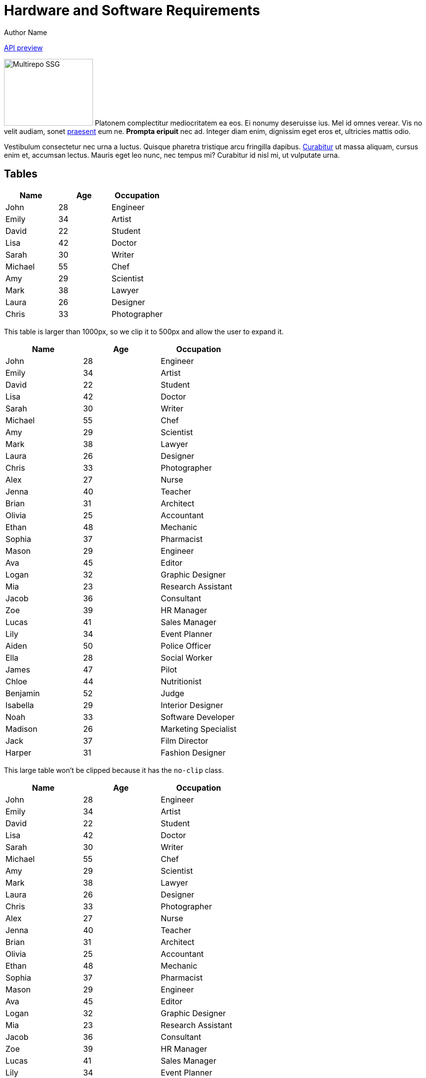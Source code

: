 = Hardware and Software Requirements
Author Name
:idprefix:
:idseparator: -
:!example-caption:
:!table-caption:
:page-pagination:

link:./cloud-api.html[API preview]

[.float-group]
--
image:multirepo-ssg.svg[Multirepo SSG,180,135,float=right,role=float-gap]
Platonem complectitur mediocritatem ea eos.
Ei nonumy deseruisse ius.
Mel id omnes verear.
Vis no velit audiam, sonet <<dependencies,praesent>> eum ne.
*Prompta eripuit* nec ad.
Integer diam enim, dignissim eget eros et, ultricies mattis odio.
--

Vestibulum consectetur nec urna a luctus.
Quisque pharetra tristique arcu fringilla dapibus.
https://example.org[Curabitur,role=unresolved] ut massa aliquam, cursus enim et, accumsan lectus.
Mauris eget leo nunc, nec tempus mi? Curabitur id nisl mi, ut vulputate urna.

== Tables

|===
| Name | Age | Occupation

| John | 28 | Engineer
| Emily | 34 | Artist
| David | 22 | Student
| Lisa | 42 | Doctor
| Sarah | 30 | Writer
| Michael | 55 | Chef
| Amy | 29 | Scientist
| Mark | 38 | Lawyer
| Laura | 26 | Designer
| Chris | 33 | Photographer
|===

This table is larger than 1000px, so we clip it to 500px and allow the user to expand it.

|===
| Name | Age | Occupation

| John | 28 | Engineer
| Emily | 34 | Artist
| David | 22 | Student
| Lisa | 42 | Doctor
| Sarah | 30 | Writer
| Michael | 55 | Chef
| Amy | 29 | Scientist
| Mark | 38 | Lawyer
| Laura | 26 | Designer
| Chris | 33 | Photographer
| Alex | 27 | Nurse
| Jenna | 40 | Teacher
| Brian | 31 | Architect
| Olivia | 25 | Accountant
| Ethan | 48 | Mechanic
| Sophia | 37 | Pharmacist
| Mason | 29 | Engineer
| Ava | 45 | Editor
| Logan | 32 | Graphic Designer
| Mia | 23 | Research Assistant
| Jacob | 36 | Consultant
| Zoe | 39 | HR Manager
| Lucas | 41 | Sales Manager
| Lily | 34 | Event Planner
| Aiden | 50 | Police Officer
| Ella | 28 | Social Worker
| James | 47 | Pilot
| Chloe | 44 | Nutritionist
| Benjamin | 52 | Judge
| Isabella | 29 | Interior Designer
| Noah | 33 | Software Developer
| Madison | 26 | Marketing Specialist
| Jack | 37 | Film Director
| Harper | 31 | Fashion Designer
|===

This large table won't be clipped because it has the `no-clip` class.

[.no-clip]
|===
| Name | Age | Occupation

| John | 28 | Engineer
| Emily | 34 | Artist
| David | 22 | Student
| Lisa | 42 | Doctor
| Sarah | 30 | Writer
| Michael | 55 | Chef
| Amy | 29 | Scientist
| Mark | 38 | Lawyer
| Laura | 26 | Designer
| Chris | 33 | Photographer
| Alex | 27 | Nurse
| Jenna | 40 | Teacher
| Brian | 31 | Architect
| Olivia | 25 | Accountant
| Ethan | 48 | Mechanic
| Sophia | 37 | Pharmacist
| Mason | 29 | Engineer
| Ava | 45 | Editor
| Logan | 32 | Graphic Designer
| Mia | 23 | Research Assistant
| Jacob | 36 | Consultant
| Zoe | 39 | HR Manager
| Lucas | 41 | Sales Manager
| Lily | 34 | Event Planner
| Aiden | 50 | Police Officer
| Ella | 28 | Social Worker
| James | 47 | Pilot
| Chloe | 44 | Nutritionist
| Benjamin | 52 | Judge
| Isabella | 29 | Interior Designer
| Noah | 33 | Software Developer
| Madison | 26 | Marketing Specialist
| Jack | 37 | Film Director
| Harper | 31 | Fashion Designer
|===

You can add `sortable` class to create a sortable table. This will make all headers clickable, and sortable upon click.

[.sortable]
|===
| Name | Age | Occupation

| John | 28 | Engineer
| Emily | 34 | Artist
| David | 22 | Student
| Lisa | 42 | Doctor
| Sarah | 30 | Writer
| Michael | 55 | Chef
| Amy | 29 | Scientist
|===


== Cu solet

Nominavi luptatum eos, an vim hinc philosophia intellegebat.
Lorem pertinacia `expetenda` et nec, [.underline]#wisi# illud [.line-through]#sonet# qui ea.
H~2~0.
E = mc^2^.
Eum an doctus <<liber-recusabo,maiestatis efficiantur>>.
Eu mea inani iriure.footnote:[Quisque porta facilisis tortor, vitae bibendum velit fringilla vitae! Lorem ipsum dolor sit amet, consectetur adipiscing elit.]

.`package.json`
[,json,lines=5]
----
{
  "name": "module-name",
  "version": "10.0.1",
  "description": "An example module to illustrate the usage of package.json",
  "author": "Author Name <author@example.com>",
  "scripts": {
    "test": "mocha",
    "lint": "eslint"<>
  }
}
----

++++
<pre class="highlightjs highlight code-first-child line-numbers linkable-line-numbers language-yaml" tabindex="0" id="code-0yga220" data-line="4,6,7,8"><code class="hljs language-yaml" data-lang="yaml"><span class="token key atrule">apiVersion</span><span class="token punctuation">:</span> cluster.redpanda.com/v1alpha1
<span class="token key atrule">kind</span><span class="token punctuation">:</span> Redpanda
<span class="token key atrule">metadata</span><span class="token punctuation">:</span>
<span contenteditable="true" data-type="namespace" aria-label="Edit namespace" title="Edit namespace" role="textbox" aria-multiline="false" class="editable">&lt;namespace&gt;</span>
<span class="token key atrule">spec</span><span class="token punctuation">:</span>
<span class="token key atrule">chartRef</span><span class="token punctuation">:</span>
  <span class="token key atrule">chartVersion</span><span class="token punctuation">:</span> 5.8.8
<span class="token key atrule">clusterSpec</span><span class="token punctuation">:</span>
  <span class="token key atrule">statefulset</span><span class="token punctuation">:</span>
    <span class="token key atrule">extraVolumes</span><span class="token punctuation">:</span> <span class="token punctuation">|</span><span class="token punctuation">-</span>
      <span class="token punctuation">-</span> <span class="token key atrule">name</span><span class="token punctuation">:</span> redpanda<span class="token punctuation">-</span>io<span class="token punctuation">-</span>config
        <span class="token key atrule">configMap</span><span class="token punctuation">:</span>
          <span class="token key atrule">name</span><span class="token punctuation">:</span> redpanda<span class="token punctuation">-</span>io<span class="token punctuation">-</span>config
    <span class="token key atrule">extraVolumeMounts</span><span class="token punctuation">:</span> <span class="token punctuation">|</span><span class="token punctuation">-</span>
      <span class="token punctuation">-</span> <span class="token key atrule">name</span><span class="token punctuation">:</span> redpanda<span class="token punctuation">-</span>io<span class="token punctuation">-</span>config
        <span class="token key atrule">mountPath</span><span class="token punctuation">:</span> /etc/redpanda<span class="token punctuation">-</span>io<span class="token punctuation">-</span>config
    <span class="token key atrule">additionalRedpandaCmdFlags</span><span class="token punctuation">:</span>
      <span class="token punctuation">-</span> <span class="token string">"--io-properties-file=/etc/redpanda-io-config/io-config.yaml"</span>
      </code></pre>
++++

.Optional title
[example]
This is an example paragraph.

.Summary *Spoiler Alert!*
[%collapsible]
====
Details.

Loads of details.
====

[,asciidoc]
----
Voila!
----

.Result
[%collapsible.result]
====
Voila!
====

=== Some Code

How about some code?

[,js]
----
vfs
  .src('js/vendor/*.js', { cwd: 'src', cwdbase: true, read: false })
  .pipe(tap((file) => { // <.>
    file.contents = browserify(file.relative, { basedir: 'src', detectGlobals: false }).bundle()
  }))
  .pipe(buffer()) // <.>
  .pipe(uglify())
  .pipe(gulp.dest('build'))
----
<.> The `tap` function is used to wiretap the data in the pipe.
<.> Wrap each streaming file in a buffer so the files can be processed by uglify.
Uglify can only work with buffers, not streams.

Execute these commands to validate and build your site:

 $ podman run -v $PWD:/antora:Z --rm -t antora/antora \
   version
 3.0.0
 $ podman run -v $PWD:/antora:Z --rm -it antora/antora \
   --clean \
   antora-playbook.yml

Cum dicat #putant# ne.
Est in <<inline,reque>> homero principes, meis deleniti mediocrem ad has.
Altera atomorum his ex, has cu elitr melius propriae.
Eos suscipit scaevola at.

....
pom.xml
src/
  main/
    java/
      HelloWorld.java
  test/
    java/
      HelloWorldTest.java
....

Eu mea munere vituperata constituam.

[%autowidth]
|===
|Input | Output | Example

m|"foo\nbar"
l|foo
bar
a|
[,ruby]
----
puts "foo\nbar"
----
|===

Here we just have some plain text.

[source]
----
plain text
----


==== Ignored placeholders

[source,bash,role="no-placeholders"]
----
<this-placeholder-will-be-unchanged>
----

==== Side-by-side code

[.side-by-side]
--
.Strimzi
[source,yaml]
----
apiVersion: kafka.strimzi.io/v1beta2
kind: KafkaTopic
metadata:
  name: my-topic <1>
  labels:
    strimzi.io/cluster: my-kafka-cluster <2>
spec:
  partitions: 3 <3>
  replicas: 3 <4>
----

.Redpanda
[source,yaml]
----
apiVersion: cluster.redpanda.com/v1alpha1
kind: Topic
metadata:
  name: my-topic <1>
spec:
  kafkaApiSpec: <2>
    brokers:
      - "redpanda-0.redpanda.<namespace>.svc.cluster.local:9093"
      - "redpanda-1.redpanda.<namespace>.svc.cluster.local:9093"
      - "redpanda-2.redpanda.<namespace>.svc.cluster.local:9093"
    tls:
      caCertSecretRef:
        name: "redpanda-default-cert"
        key: "ca.crt"
  partitions: 3 <3>
  replicationFactor: 3 <4>
----
--

[.rolename]
=== Liber recusabo

Select menu:File[Open Project] to open the project in your IDE.
Per ea btn:[Cancel] inimicus.
Ferri kbd:[F11] tacimates constituam sed ex, eu mea munere vituperata kbd:[Ctrl,T] constituam.

.Sidebar Title
****
Platonem complectitur mediocritatem ea eos.
Ei nonumy deseruisse ius.
Mel id omnes verear.

Altera atomorum his ex, has cu elitr melius propriae.
Eos suscipit scaevola at.
****

No sea, at invenire voluptaria mnesarchum has.
Ex nam suas nemore dignissim, vel apeirian democritum et.
At ornatus splendide sed, phaedrum omittantur usu an, vix an noster voluptatibus.

---

.Ordered list
. [[step-one]]potenti donec cubilia tincidunt
. etiam pulvinar inceptos velit quisque aptent himenaeos
. lacus volutpat semper porttitor aliquet ornare primis nulla enim

.Ordered list with customized numeration
[upperalpha]
. potenti donec cubilia tincidunt
. etiam pulvinar inceptos velit quisque aptent himenaeos
. lacus volutpat semper porttitor aliquet ornare primis nulla enim

Natum facilisis theophrastus an duo.
No sea, at invenire voluptaria mnesarchum has.

.Unordered list with customized marker
[square]
* ultricies sociosqu tristique integer
* lacus volutpat semper porttitor aliquet ornare primis nulla enim
* etiam pulvinar inceptos velit quisque aptent himenaeos

Eu sed antiopam gloriatur.
Ea mea agam graeci philosophia.

[circle]
* circles
** circles
*** and more circles!

At ornatus splendide sed, phaedrum omittantur usu an, vix an noster voluptatibus.

* [ ] todo
* [x] done!

Vis veri graeci legimus ad.

sed::
splendide sed

mea::
agam graeci

Let's look at that another way.

[horizontal]
sed::
splendide sed

mea::
agam graeci

At ornatus splendide sed.

.Library dependencies
[#dependencies%autowidth%footer,stripes=hover]
|===
|Library |Version

|eslint
|^1.7.3

|eslint-config-gulp
|^2.0.0

|expect
|^1.20.2

|istanbul
|^0.4.3

|istanbul-coveralls
|^1.0.3

|jscs
|^2.3.5

h|Total
|6
|===

Cum dicat putant ne.
Est in reque homero principes, meis deleniti mediocrem ad has.
Altera atomorum his ex, has cu elitr melius propriae.
Eos suscipit scaevola at.

[TIP]
This oughta do it!

Cum dicat putant ne.
Est in reque homero principes, meis deleniti mediocrem ad has.
Altera atomorum his ex, has cu elitr melius propriae.
Eos suscipit scaevola at.

[NOTE]
====
You've been down _this_ road before.
====

Cum dicat putant ne.
Est in reque homero principes, meis deleniti mediocrem ad has.
Altera atomorum his ex, has cu elitr melius propriae.
Eos suscipit scaevola at.

[WARNING]
====
Watch out!
====

[CAUTION]
====
[#inline]#I wouldn't try that if I were you.#
====

[IMPORTANT]
====
Don't forget this step!
====

.Key Points to Remember
[TIP]
====
If you installed the CLI and the default site generator globally, you can upgrade both of them with the same command.

 $ npm i -g @antora/cli @antora/site-generator

Or you can install the metapackage to upgrade both packages at once.

 $ npm i -g antora
====

Nominavi luptatum eos, an vim hinc philosophia intellegebat.
Eu mea inani iriure.

[discrete]
== Voluptua singulis

Cum dicat putant ne.
Est in reque homero principes, meis deleniti mediocrem ad has.
Ex nam suas nemore dignissim, vel apeirian democritum et.

.Antora is a multi-repo documentation site generator
image::multirepo-ssg.svg[Multirepo SSG,3000,opts=interactive]

Make the switch today!

.Full Circle with Jake Blauvelt
video::300817511[vimeo,640,360,align=left]

[#english+中文]
== English + 中文

Altera atomorum his ex, has cu elitr melius propriae.
Eos suscipit scaevola at.

[,'Famous Person. Cum dicat putant ne.','Cum dicat putant ne. https://example.com[Famous Person Website]']
____
Lorem ipsum dolor sit amet, consectetur adipiscing elit.
Mauris eget leo nunc, nec tempus mi? Curabitur id nisl mi, ut vulputate urna.
Quisque porta facilisis tortor, vitae bibendum velit fringilla vitae!
Lorem ipsum dolor sit amet, consectetur adipiscing elit.
Mauris eget leo nunc, nec tempus mi? Curabitur id nisl mi, ut vulputate urna.
Quisque porta facilisis tortor, vitae bibendum velit fringilla vitae!
____

Lorem ipsum dolor sit amet, consectetur adipiscing elit.

[verse]
____
The fog comes
on little cat feet.
____

== Fin

That's all, folks!
